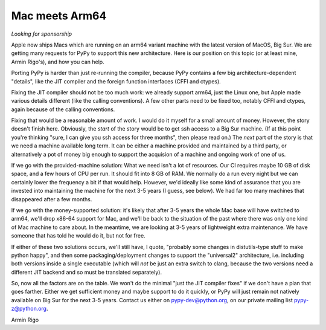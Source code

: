 Mac meets Arm64
===============

*Looking for sponsorship*

Apple now ships Macs which are running on an arm64 variant machine with the
latest version of MacOS, Big Sur.  We are getting many requests for PyPy to
support this new architecture.  Here is our position on this topic (or at least
mine, Armin Rigo's), and how you can help.

Porting PyPy is harder than just re-running the compiler, because PyPy contains
a few big architecture-dependent "details", like the JIT compiler and the
foreign function interfaces (CFFI and ctypes).

Fixing the JIT compiler should not be too much work: we already support arm64,
just the Linux one, but Apple made various details different (like the calling
conventions).  A few other parts need to be fixed too, notably CFFI and ctypes,
again because of the calling conventions.

Fixing that would be a reasonable amount of work.  I would do it myself for a
small amount of money.  However, the story doesn't finish here.  Obviously, the
*start* of the story would be to get ssh access to a Big Sur machine.  (If at
this point you're thinking "sure, I can give you ssh access for three months",
then please read on.)  The *next* part of the story is that we need a machine
available long term.  It can be either a machine provided and maintained by a
third party, or alternatively a pot of money big enough to support the
acquision of a machine and ongoing work of one of us.

If we go with the provided-machine solution:  What we need isn't a lot of
resources.  Our CI requires maybe 10 GB of disk space, and a few hours of CPU
per run.  It should fit into 8 GB of RAM.  We normally do a run every night but
we can certainly lower the frequency a bit if that would help.  However, we'd
ideally like some kind of assurance that you are invested into maintaining the
machine for the next 3-5 years (I guess, see below).  We had far too many
machines that disappeared after a few months.

If we go with the money-supported solution: it's likely that after 3-5 years
the whole Mac base will have switched to arm64, we'll drop x86-64 support for
Mac, and we'll be back to the situation of the past where there was only one
kind of Mac machine to care about.  In the meantime, we are looking at 3-5
years of lightweight extra maintenance.  We have someone that has told he would
do it, but not for free.

If either of these two solutions occurs, we'll still have, I quote, "probably
some changes in distutils-type stuff to make python happy", and then some
packaging/deployment changes to support the  "universal2" architecture, i.e.
including both versions inside a single executable (which will *not* be just an
extra switch to clang, because the two versions need a different JIT backend
and so must be translated separately).

So, now all the factors are on the table.  We won't do the minimal "just the
JIT compiler fixes" if we don't have a plan that goes farther.  Either we get
sufficient money and maybe support to do it quickly, or PyPy will just remain
not natively available on Big Sur for the next 3-5 years.  Contact us either on
pypy-dev@python.org, on our private mailing list pypy-z@python.org.


Armin Rigo
